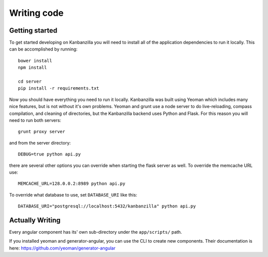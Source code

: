 .. index:: writingcode

.. _writingcode-chapter:


Writing code
============

Getting started
---------------

To get started developing on Kanbanzilla you will need to install all of the application dependencies to run it locally. This can be accomplished by running::

  bower install
  npm install

  cd server
  pip install -r requirements.txt

Now you should have everything you need to run it locally. Kanbanzilla was built using Yeoman which includes many nice features, but is not without it's own problems. Yeoman and grunt use a node server to do live-reloading, compass compilation, and cleaning of directories, but the Kanbanzilla backend uses Python and Flask. For this reason you will need to run both servers::

    grunt proxy server

and from the server directory::

    DEBUG=true python api.py

there are several other options you can override when starting the flask server as well. To override the memcache URL use::

    MEMCACHE_URL=128.0.0.2:8989 python api.py

To override what database to use, set ``DATABASE_URI`` like this::

    DATABASE_URI="postgresql://localhost:5432/kanbanzilla" python api.py


Actually Writing
----------------

Every angular component has its' own sub-directory under the ``app/scripts/`` path.

If you installed yeoman and generator-angular, you can use the CLI to create new components. Their documentation is here: https://github.com/yeoman/generator-angular

